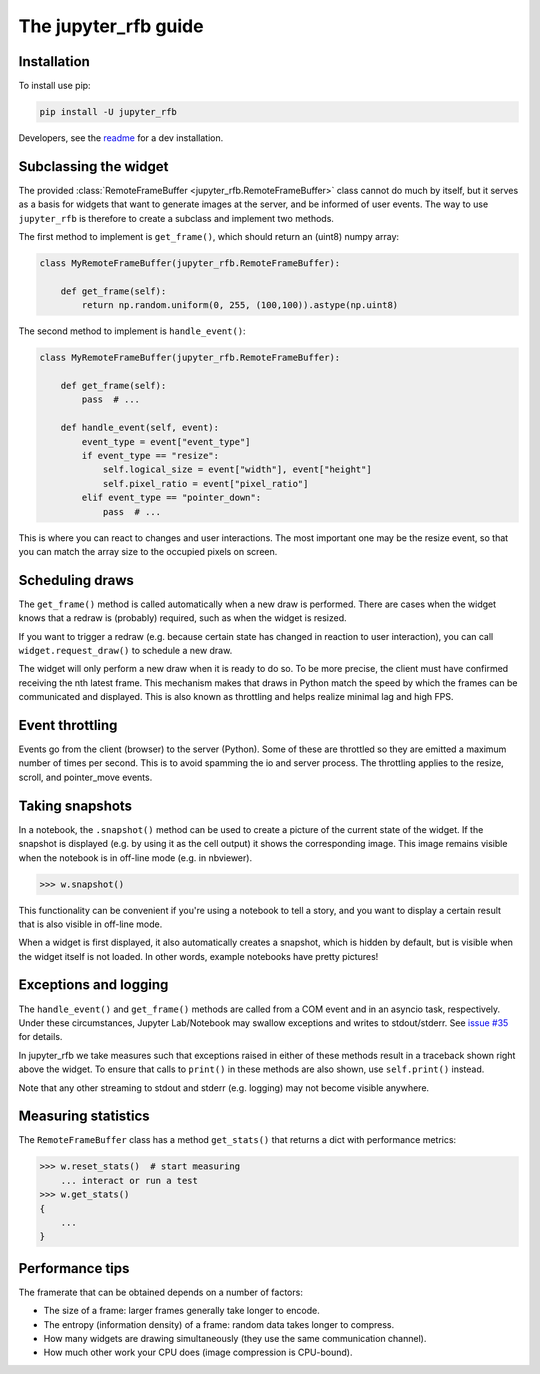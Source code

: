 The jupyter_rfb guide
=====================

Installation
------------

To install use pip:

.. code-block::

    pip install -U jupyter_rfb

Developers, see the `readme <https://github.com/vispy/jupyter_rfb>`_ for a dev installation.


Subclassing the widget
----------------------

The provided :class:`RemoteFrameBuffer <jupyter_rfb.RemoteFrameBuffer>` class cannot do much by itself, but it serves as
a basis for widgets that want to generate images at the server, and be informed
of user events. The way to use ``jupyter_rfb`` is therefore to create a subclass
and implement two methods.

The first method to implement is ``get_frame()``, which should return an (uint8) numpy array:

.. code-block:: py

    class MyRemoteFrameBuffer(jupyter_rfb.RemoteFrameBuffer):

        def get_frame(self):
            return np.random.uniform(0, 255, (100,100)).astype(np.uint8)


The second method to implement is ``handle_event()``:

.. code-block:: py

    class MyRemoteFrameBuffer(jupyter_rfb.RemoteFrameBuffer):

        def get_frame(self):
            pass  # ...

        def handle_event(self, event):
            event_type = event["event_type"]
            if event_type == "resize":
                self.logical_size = event["width"], event["height"]
                self.pixel_ratio = event["pixel_ratio"]
            elif event_type == "pointer_down":
                pass  # ...

This is where you can react to changes and user interactions. The most
important one may be the resize event, so that you can match the array
size to the occupied pixels on screen.


Scheduling draws
----------------

The ``get_frame()`` method is called automatically when a new draw is
performed. There are cases when the widget knows that a redraw is
(probably) required, such as when the widget is resized.

If you want to trigger a redraw (e.g. because certain state has
changed in reaction to user interaction), you can call
``widget.request_draw()`` to schedule a new draw.

The widget will only perform a new draw when it is ready to do so. To
be more precise, the client must have confirmed receiving the nth latest frame.
This mechanism makes that draws in Python match the speed by which
the frames can be communicated and displayed. This is also known as
throttling and helps realize minimal lag and high FPS.


Event throttling
----------------

Events go from the client (browser) to the server (Python). Some of
these are throttled so they are emitted a maximum number of times per
second. This is to avoid spamming the io and server process. The
throttling applies to the resize, scroll, and pointer_move events.


Taking snapshots
----------------

In a notebook, the ``.snapshot()`` method can be used to create a picture
of the current state of the widget. If the snapshot is displayed (e.g. by
using it as the cell output) it shows the corresponding image. This image
remains visible when the notebook is in off-line mode (e.g. in nbviewer).

.. code-block:: py

    >>> w.snapshot()

This functionality can be convenient if you're using a notebook to tell
a story, and you want to display a certain result that is also visible
in off-line mode.

When a widget is first displayed, it also automatically creates a
snapshot, which is hidden by default, but is visible when the
widget itself is not loaded. In other words, example notebooks
have pretty pictures!


Exceptions and logging
----------------------

The ``handle_event()`` and ``get_frame()`` methods are called from a COM event
and in an asyncio task, respectively. Under these circumstances,
Jupyter Lab/Notebook may swallow exceptions and writes to stdout/stderr.
See `issue #35 <https://github.com/vispy/jupyter_rfb/issues/35>`_ for details.

In jupyter_rfb we take measures such that exceptions raised in
either of these methods result in a traceback shown right above the
widget. To ensure that calls to ``print()`` in these methods are also
shown, use ``self.print()`` instead.

Note that any other streaming to stdout and stderr (e.g. logging) may
not become visible anywhere.


Measuring statistics
--------------------

The ``RemoteFrameBuffer`` class has a method ``get_stats()`` that
returns a dict with performance metrics:

.. code-block:: py

    >>> w.reset_stats()  # start measuring
        ... interact or run a test
    >>> w.get_stats()
    {
        ...
    }


Performance tips
----------------

The framerate that can be obtained depends on a number of factors:

* The size of a frame: larger frames generally take longer to encode.
* The entropy (information density) of a frame: random data takes longer to compress.
* How many widgets are drawing simultaneously (they use the same communication channel).
* How much other work your CPU does (image compression is CPU-bound).
